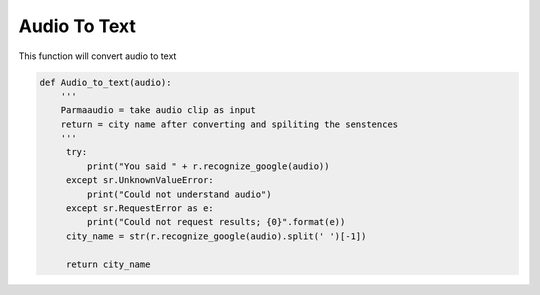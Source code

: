 =============
Audio To Text
=============

This function will convert audio to text  



.. code-block:: python

   def Audio_to_text(audio):
       '''
       Parmaaudio = take audio clip as input
       return = city name after converting and spiliting the senstences
       '''
	try:
	    print("You said " + r.recognize_google(audio))
	except sr.UnknownValueError:
	    print("Could not understand audio")
	except sr.RequestError as e:
	    print("Could not request results; {0}".format(e))
        city_name = str(r.recognize_google(audio).split(' ')[-1])
        
        return city_name

















